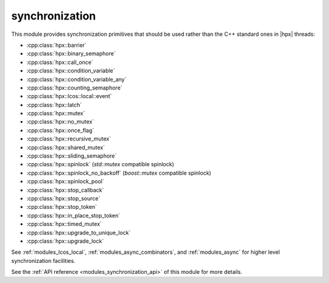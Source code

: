 ..
    Copyright (c) 2019-2022 The STE||AR-Group

    SPDX-License-Identifier: BSL-1.0
    Distributed under the Boost Software License, Version 1.0. (See accompanying
    file LICENSE_1_0.txt or copy at http://www.boost.org/LICENSE_1_0.txt)

.. _modules_synchronization:

===============
synchronization
===============

This module provides synchronization primitives that should be used rather than
the C++ standard ones in |hpx| threads:

* :cpp:class:`hpx::barrier`
* :cpp:class:`hpx::binary_semaphore`
* :cpp:class:`hpx::call_once`
* :cpp:class:`hpx::condition_variable`
* :cpp:class:`hpx::condition_variable_any`
* :cpp:class:`hpx::counting_semaphore`
* :cpp:class:`hpx::lcos::local::event`
* :cpp:class:`hpx::latch`
* :cpp:class:`hpx::mutex`
* :cpp:class:`hpx::no_mutex`
* :cpp:class:`hpx::once_flag`
* :cpp:class:`hpx::recursive_mutex`
* :cpp:class:`hpx::shared_mutex`
* :cpp:class:`hpx::sliding_semaphore`
* :cpp:class:`hpx::spinlock` (`std::mutex` compatible spinlock)
* :cpp:class:`hpx::spinlock_no_backoff` (`boost::mutex` compatible spinlock)
* :cpp:class:`hpx::spinlock_pool`
* :cpp:class:`hpx::stop_callback`
* :cpp:class:`hpx::stop_source`
* :cpp:class:`hpx::stop_token`
* :cpp:class:`hpx::in_place_stop_token`
* :cpp:class:`hpx::timed_mutex`
* :cpp:class:`hpx::upgrade_to_unique_lock`
* :cpp:class:`hpx::upgrade_lock`

See :ref:`modules_lcos_local`, :ref:`modules_async_combinators`, and :ref:`modules_async`
for higher level synchronization facilities.

See the :ref:`API reference <modules_synchronization_api>` of this module for more
details.

